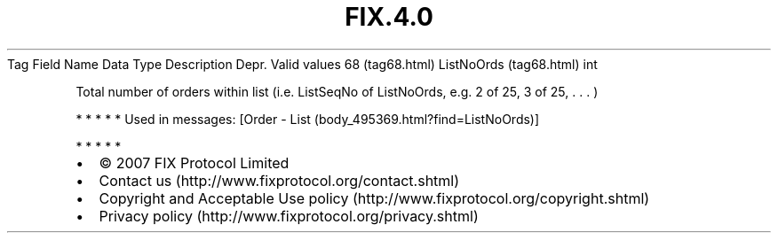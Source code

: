 .TH FIX.4.0 "" "" "Tag #68"
Tag
Field Name
Data Type
Description
Depr.
Valid values
68 (tag68.html)
ListNoOrds (tag68.html)
int
.PP
Total number of orders within list (i.e. ListSeqNo of ListNoOrds,
e.g. 2 of 25, 3 of 25, \&.
\&.
\&.
)
.PP
   *   *   *   *   *
Used in messages:
[Order - List (body_495369.html?find=ListNoOrds)]
.PP
   *   *   *   *   *
.PP
.PP
.IP \[bu] 2
© 2007 FIX Protocol Limited
.IP \[bu] 2
Contact us (http://www.fixprotocol.org/contact.shtml)
.IP \[bu] 2
Copyright and Acceptable Use policy (http://www.fixprotocol.org/copyright.shtml)
.IP \[bu] 2
Privacy policy (http://www.fixprotocol.org/privacy.shtml)
